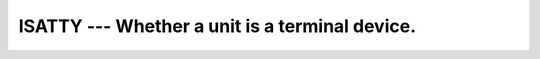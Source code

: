 ..
  Copyright 1988-2021 Free Software Foundation, Inc.
  This is part of the GCC manual.
  For copying conditions, see the GPL license file

.. _isatty:

ISATTY --- Whether a unit is a terminal device.
***********************************************

.. index:: ISATTY

.. index:: system, terminal

.. function:: ISATTY(UNIT)

  Determine whether a unit is connected to a terminal device.

  :param UNIT:
    Shall be a scalar ``INTEGER``.

  :return:
    Returns ``.TRUE.`` if the :samp:`{UNIT}` is connected to a terminal 
    device, ``.FALSE.`` otherwise.

  :samp:`{Standard}:`
    GNU extension

  :samp:`{Class}:`
    Function

  :samp:`{Syntax}:`

  .. code-block:: fortran

    RESULT = ISATTY(UNIT)

  :samp:`{Example}:`

    .. code-block:: fortran

      PROGRAM test_isatty
        INTEGER(kind=1) :: unit
        DO unit = 1, 10
          write(*,*) isatty(unit=unit)
        END DO
      END PROGRAM

  :samp:`{See also}:`
    :ref:`TTYNAM`

